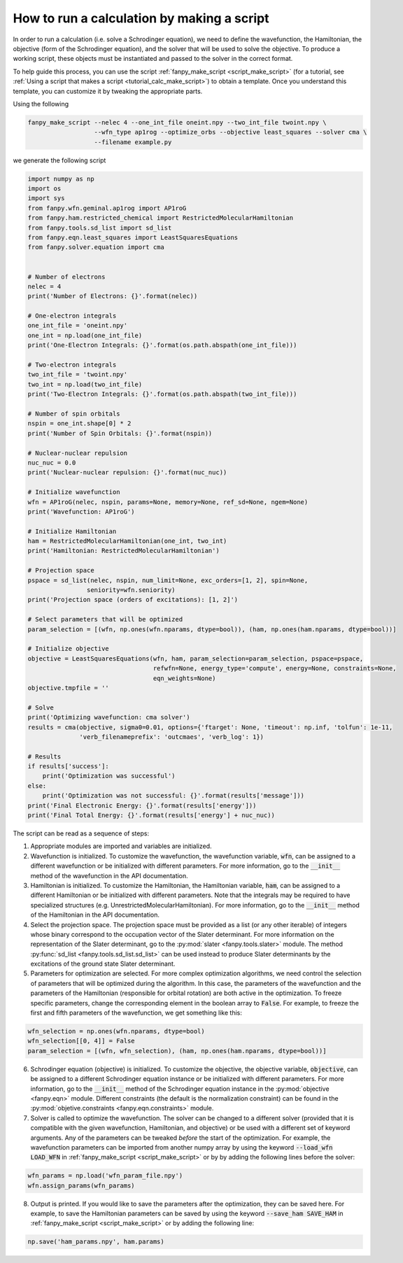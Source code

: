.. _tutorial_calc_code:

How to run a calculation by making a script
===========================================
In order to run a calculation (i.e. solve a Schrodinger equation), we need to define the
wavefunction, the Hamiltonian, the objective (form of the Schrodinger equation), and the solver that
will be used to solve the objective. To produce a working script, these objects must be instantiated
and passed to the solver in the correct format.

To help guide this process, you can use the script
:ref:`fanpy_make_script <script_make_script>`
(for a tutorial, see :ref:`Using a script that makes a script <tutorial_calc_make_script>`) to
obtain a template. Once you understand this template, you can customize it by tweaking the
appropriate parts.

Using the following

.. code:: bash

   fanpy_make_script --nelec 4 --one_int_file oneint.npy --two_int_file twoint.npy \
                     --wfn_type ap1rog --optimize_orbs --objective least_squares --solver cma \
                     --filename example.py


we generate the following script

.. code:: python

    import numpy as np
    import os
    import sys
    from fanpy.wfn.geminal.ap1rog import AP1roG
    from fanpy.ham.restricted_chemical import RestrictedMolecularHamiltonian
    from fanpy.tools.sd_list import sd_list
    from fanpy.eqn.least_squares import LeastSquaresEquations
    from fanpy.solver.equation import cma


    # Number of electrons
    nelec = 4
    print('Number of Electrons: {}'.format(nelec))

    # One-electron integrals
    one_int_file = 'oneint.npy'
    one_int = np.load(one_int_file)
    print('One-Electron Integrals: {}'.format(os.path.abspath(one_int_file)))

    # Two-electron integrals
    two_int_file = 'twoint.npy'
    two_int = np.load(two_int_file)
    print('Two-Electron Integrals: {}'.format(os.path.abspath(two_int_file)))

    # Number of spin orbitals
    nspin = one_int.shape[0] * 2
    print('Number of Spin Orbitals: {}'.format(nspin))

    # Nuclear-nuclear repulsion
    nuc_nuc = 0.0
    print('Nuclear-nuclear repulsion: {}'.format(nuc_nuc))

    # Initialize wavefunction
    wfn = AP1roG(nelec, nspin, params=None, memory=None, ref_sd=None, ngem=None)
    print('Wavefunction: AP1roG')

    # Initialize Hamiltonian
    ham = RestrictedMolecularHamiltonian(one_int, two_int)
    print('Hamiltonian: RestrictedMolecularHamiltonian')

    # Projection space
    pspace = sd_list(nelec, nspin, num_limit=None, exc_orders=[1, 2], spin=None,
                    seniority=wfn.seniority)
    print('Projection space (orders of excitations): [1, 2]')

    # Select parameters that will be optimized
    param_selection = [(wfn, np.ones(wfn.nparams, dtype=bool)), (ham, np.ones(ham.nparams, dtype=bool))]

    # Initialize objective
    objective = LeastSquaresEquations(wfn, ham, param_selection=param_selection, pspace=pspace,
                                      refwfn=None, energy_type='compute', energy=None, constraints=None,
                                      eqn_weights=None)
    objective.tmpfile = ''

    # Solve
    print('Optimizing wavefunction: cma solver')
    results = cma(objective, sigma0=0.01, options={'ftarget': None, 'timeout': np.inf, 'tolfun': 1e-11,
                  'verb_filenameprefix': 'outcmaes', 'verb_log': 1})

    # Results
    if results['success']:
        print('Optimization was successful')
    else:
        print('Optimization was not successful: {}'.format(results['message']))
    print('Final Electronic Energy: {}'.format(results['energy']))
    print('Final Total Energy: {}'.format(results['energy'] + nuc_nuc))


The script can be read as a sequence of steps:

1. Appropriate modules are imported and variables are initialized.
2. Wavefunction is initialized. To customize the wavefunction, the wavefunction variable,
   :code:`wfn`, can be assigned to a different wavefunction or be initialized with different
   parameters. For more information, go to the :code:`__init__` method of the wavefunction in the
   API documentation.
3. Hamiltonian is initialized. To customize the Hamiltonian, the Hamiltonian variable, :code:`ham`,
   can be assigned to a different Hamiltonian or be initialized with different parameters. Note that
   the integrals may be required to have specialized structures (e.g.
   UnrestrictedMolecularHamiltonian). For more information, go to the :code:`__init__` method of the
   Hamiltonian in the API documentation.
4. Select the projection space. The projection space must be provided as a list (or any other
   iterable) of integers whose binary correspond to the occupation vector of the Slater determinant.
   For more information on the representation of the Slater determinant, go to the :py:mod:`slater
   <fanpy.tools.slater>` module. The method :py:func:`sd_list <fanpy.tools.sd_list.sd_list>` can
   be used instead to produce Slater determinants by the excitations of the ground state Slater
   determinant.
5. Parameters for optimization are selected. For more complex optimization algorithms, we need
   control the selection of parameters that will be optimized during the algorithm. In this case,
   the parameters of the wavefunction and the parameters of the Hamiltonian (responsible for orbital
   rotation) are both active in the optimization. To freeze specific parameters, change the
   corresponding element in the boolean array to :code:`False`. For example, to freeze the first and
   fifth parameters of the wavefunction, we get something like this:

.. code:: python

   wfn_selection = np.ones(wfn.nparams, dtype=bool)
   wfn_selection[[0, 4]] = False
   param_selection = [(wfn, wfn_selection), (ham, np.ones(ham.nparams, dtype=bool))]

6. Schrodinger equation (objective) is initialized. To customize the objective, the objective
   variable, :code:`objective`, can be assigned to a different Schrodinger equation instance or be
   initialized with different parameters. For more information, go to the :code:`__init__` method of
   the Schrodinger equation instance in the :py:mod:`objective
   <fanpy.eqn>` module. Different constraints (the default is the normalization
   constraint) can be found in the :py:mod:`objetive.constraints <fanpy.eqn.constraints>`
   module.
7. Solver is called to optimize the wavefunction. The solver can be changed to a different solver
   (provided that it is compatible with the given wavefunction, Hamiltonian, and objective) or be
   used with a different set of keyword arguments. Any of the parameters can be tweaked *before* the
   start of the optimization. For example, the wavefunction parameters can be imported from another
   numpy array by using the keyword :code:`--load_wfn LOAD_WFN` in :ref:`fanpy_make_script
   <script_make_script>` or by by adding the following lines before the solver:

.. code:: python

   wfn_params = np.load('wfn_param_file.npy')
   wfn.assign_params(wfn_params)

8. Output is printed. If you would like to save the parameters after the optimization, they can be
   saved here. For example, to save the Hamiltonian parameters can be saved by using the keyword
   :code:`--save_ham SAVE_HAM` in :ref:`fanpy_make_script <script_make_script>`
   or by adding the following line:

.. code:: python

   np.save('ham_params.npy', ham.params)
